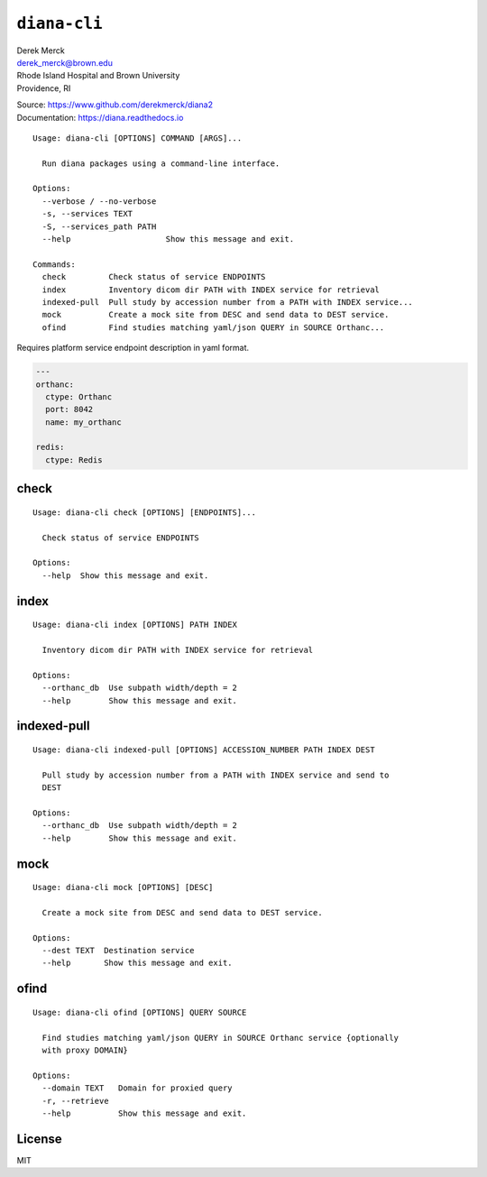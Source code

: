 ``diana-cli``
=============

| Derek Merck
| derek_merck@brown.edu
| Rhode Island Hospital and Brown University
| Providence, RI

|Build Status| |codecov|

| Source: https://www.github.com/derekmerck/diana2
| Documentation: https://diana.readthedocs.io

::

    Usage: diana-cli [OPTIONS] COMMAND [ARGS]...

      Run diana packages using a command-line interface.

    Options:
      --verbose / --no-verbose
      -s, --services TEXT
      -S, --services_path PATH
      --help                    Show this message and exit.

    Commands:
      check         Check status of service ENDPOINTS
      index         Inventory dicom dir PATH with INDEX service for retrieval
      indexed-pull  Pull study by accession number from a PATH with INDEX service...
      mock          Create a mock site from DESC and send data to DEST service.
      ofind         Find studies matching yaml/json QUERY in SOURCE Orthanc...

Requires platform service endpoint description in yaml format.

.. code:: yaml

    ---
    orthanc:
      ctype: Orthanc
      port: 8042
      name: my_orthanc

    redis:
      ctype: Redis

check
-----

::

    Usage: diana-cli check [OPTIONS] [ENDPOINTS]...

      Check status of service ENDPOINTS

    Options:
      --help  Show this message and exit.

index
-----

::

    Usage: diana-cli index [OPTIONS] PATH INDEX

      Inventory dicom dir PATH with INDEX service for retrieval

    Options:
      --orthanc_db  Use subpath width/depth = 2
      --help        Show this message and exit.

indexed-pull
------------

::

    Usage: diana-cli indexed-pull [OPTIONS] ACCESSION_NUMBER PATH INDEX DEST

      Pull study by accession number from a PATH with INDEX service and send to
      DEST

    Options:
      --orthanc_db  Use subpath width/depth = 2
      --help        Show this message and exit.

mock
----

::

    Usage: diana-cli mock [OPTIONS] [DESC]

      Create a mock site from DESC and send data to DEST service.

    Options:
      --dest TEXT  Destination service
      --help       Show this message and exit.

ofind
-----

::

    Usage: diana-cli ofind [OPTIONS] QUERY SOURCE

      Find studies matching yaml/json QUERY in SOURCE Orthanc service {optionally
      with proxy DOMAIN}

    Options:
      --domain TEXT   Domain for proxied query
      -r, --retrieve
      --help          Show this message and exit.

License
-------

MIT

.. |Build Status| image:: https://travis-ci.org/derekmerck/diana2.svg?branch=master
   :target: https://travis-ci.org/derekmerck/diana2
.. |codecov| image:: https://codecov.io/gh/derekmerck/diana2/branch/master/graph/badge.svg
   :target: https://codecov.io/gh/derekmerck/diana2
